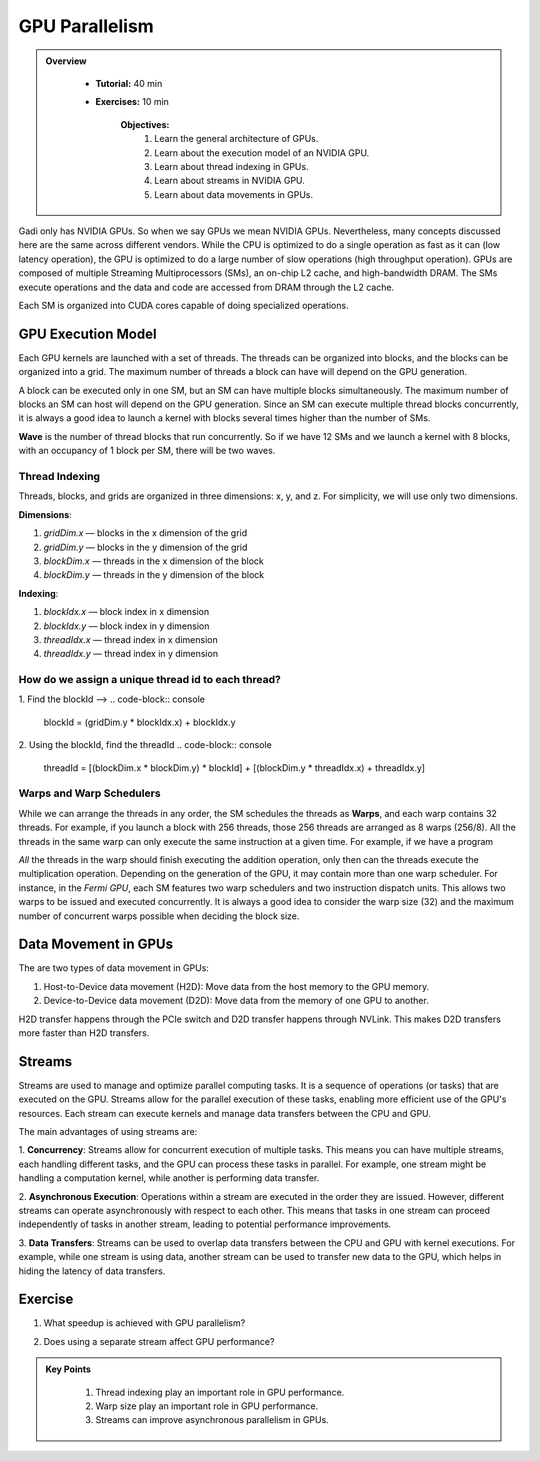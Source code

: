GPU Parallelism 
------------

.. admonition:: Overview
   :class: Overview

    * **Tutorial:** 40 min
    * **Exercises:** 10 min

        **Objectives:**
            #. Learn the general architecture of GPUs.
            #. Learn about the execution model of an NVIDIA GPU. 
            #. Learn about thread indexing in GPUs.
            #. Learn about streams in NVIDIA GPU.
            #. Learn about data movements in GPUs.

Gadi only has NVIDIA GPUs. So when we say GPUs we mean NVIDIA GPUs. Nevertheless, many concepts discussed here 
are the same across different vendors. While the CPU is optimized to do a single operation as fast as it 
can (low latency operation), the GPU is optimized to do a large number of slow operations (high throughput 
operation). GPUs are composed of multiple Streaming Multiprocessors (SMs), an on-chip L2 cache, and 
high-bandwidth DRAM. The SMs execute operations and the data and code are accessed from DRAM through the L2 cache.

.. image:: ../figs/SM.png

Each SM is organized into CUDA cores capable of doing specialized operations.

.. image:: ../figs/cuda_cores.png

GPU Execution Model
~~~~~~~~~~~~~~~~~~~~~~~~~~~~~

Each GPU kernels are launched with a set of threads. The threads can be organized into blocks, and the blocks 
can be organized into a grid. The maximum number of threads a block can have will depend on the GPU generation. 

.. image:: ../figs/blocks.png

A block can be executed only in one SM, but an SM can have multiple blocks simultaneously. The maximum number 
of blocks an SM can host will depend on the GPU generation. Since an SM can execute multiple thread blocks 
concurrently, it is always a good idea to launch a kernel with blocks several times higher than the number 
of SMs. 

.. image:: ../figs/wave.png

**Wave** is the number of thread blocks that run concurrently. So if we have 12 SMs and we launch a kernel 
with 8 blocks, with an occupancy of 1 block per SM, there will be two waves.


Thread Indexing
^^^^^^^^^^^^^^^^^^^

Threads, blocks, and grids are organized in three dimensions: x, y, and z. For simplicity, we will use only 
two dimensions.

**Dimensions**:

1.  *gridDim.x* — blocks in the x dimension of the grid 
2.  *gridDim.y* — blocks in the y dimension of the grid 
3.  *blockDim.x* — threads in the x dimension of the block 
4.  *blockDim.y* — threads in the y dimension of the block 

**Indexing**: 

1.  *blockIdx.x* — block index in x dimension 
2.  *blockIdx.y* — block index in y dimension 
3.  *threadIdx.x* — thread index in x dimension 
4.  *threadIdx.y* — thread index in y dimension 

How do we assign a unique thread id to each thread?
^^^^^^^^^^^^^^^^^^^

.. image:: ../figs/thread_index.drawio.png


1. Find the blockId --> 
.. code-block:: console
    blockId  = (gridDim.y * blockIdx.x) + blockIdx.y

2. Using the blockId, find the threadId 
.. code-block:: console
    threadId = [(blockDim.x * blockDim.y) * blockId] + [(blockDim.y * threadIdx.x) + threadIdx.y]

Warps and Warp Schedulers
^^^^^^^^^^^^^^^^^^^

While we can arrange the threads in any order, the SM schedules the threads as **Warps**, and each warp 
contains 32 threads. For example, if you launch a block with 256 threads, those 256 threads are arranged as 
8 warps (256/8). All the threads in the same warp can only execute the same instruction at a given time. 
For example, if we have a program

.. code-block:: console
    a = b + c
    d = x * y

*All* the threads in the warp should finish executing the addition operation, only then can the threads 
execute the multiplication operation. Depending on the generation of the GPU, it may contain more than one 
warp scheduler. For instance, in the *Fermi GPU*, each SM features two warp schedulers and two instruction 
dispatch units. This allows two warps to be issued and executed concurrently. It is always a good idea to 
consider the warp size (32) and the maximum number of concurrent warps possible when deciding the block size.

.. image:: ../figs/warp.png

Data Movement in GPUs
~~~~~~~~~~~~~~~~~~~~~~~~~~~~~

.. image:: ../figs/gpu-node.png

The are two types of data movement in GPUs:

1.  Host-to-Device data movement (H2D): Move data from the host memory to the GPU memory.
2.  Device-to-Device data movement (D2D): Move data from the memory of one GPU to another.

H2D transfer happens through the PCIe switch and D2D transfer happens through NVLink. This makes D2D 
transfers more faster than H2D transfers.

Streams
~~~~~~~~~~~~~~~~~~~~~~~~~~~~~

Streams are used to manage and optimize parallel computing tasks. It is a sequence of operations (or tasks) 
that are executed on the GPU. Streams allow for the parallel execution of these tasks, enabling more efficient 
use of the GPU's resources. Each stream can execute kernels and manage data transfers between the CPU and GPU.

.. image:: ../figs/streams.png

The main advantages of using streams are:

1. **Concurrency**: Streams allow for concurrent execution of multiple tasks. This means you can have multiple 
streams, each handling different tasks, and the GPU can process these tasks in parallel. For example, one stream 
might be handling a computation kernel, while another is performing data transfer.

2. **Asynchronous Execution**: Operations within a stream are executed in the order they are issued. 
However, different streams can operate asynchronously with respect to each other. This means that tasks 
in one stream can proceed independently of tasks in another stream, leading to potential performance improvements.

3. **Data Transfers**: Streams can be used to overlap data transfers between the CPU and GPU with kernel 
executions. For example, while one stream is using data, another stream can be used to transfer new data 
to the GPU, which helps in hiding the latency of data transfers.

Exercise
~~~~~~~~~~~~~~~~~~~~~~~~~~~~~

1. What speedup is achieved with GPU parallelism?
    
.. code-block:: console
    :linenos:
    
    qsub 4_gpu.pbs

2. Does using a separate stream affect GPU performance?

.. code-block:: console
    :linenos:
    
    qsub 5_gpu_streams.pbs
    

.. admonition:: Key Points
   :class: hint

    #. Thread indexing play an important role in GPU performance.
    #. Warp size play an important role in GPU performance.
    #. Streams can improve asynchronous parallelism in GPUs.